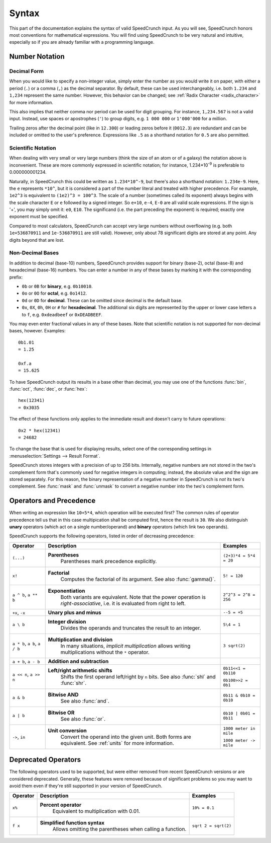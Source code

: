Syntax
======

This part of the documentation explains the syntax of valid SpeedCrunch input. As you will see, SpeedCrunch honors most conventions for mathematical expressions. You will find using SpeedCrunch to be very natural and intuitive, especially so if you are already familiar with a programming language.


Number Notation
---------------

Decimal Form
++++++++++++

When you would like to specify a non-integer value, simply enter the number as you would write it on paper,
with either a period (``.``) or a comma (``,``) as the decimal separator. By default, these can be
used interchangeably, i.e. both ``1.234`` and ``1,234`` represent the same number. However, this
behavior can be changed; see :ref:`Radix Character <radix_character>` for more information.

This also implies that neither comma nor period can be used for digit grouping. For instance, ``1,234.567`` is not a valid input. Instead, use spaces or apostrophes (``'``) to group digits, e.g. ``1 000 000`` or ``1'000'000`` for a million.

Trailing zeros after the decimal point (like in ``12.300``) or leading zeros before it (``0012.3``) are redundant and can be included or omitted to the user's preference. Expressions like ``.5`` as a shorthand notation for ``0.5`` are also permitted.


.. _scientific_notation:

Scientific Notation
+++++++++++++++++++

When dealing with very small or very large numbers (think the size of an atom or of a galaxy) the notation above is inconvenient. These are more commonly expressed in scientific notation; for instance, 1.234*10\ :sup:`-9` is preferable to 0.000000001234.

Naturally, in SpeedCrunch this could be written as ``1.234*10^-9``, but there's also a shorthand notation: ``1.234e-9``. Here, the ``e`` represents ``*10^``, but it is considered a part of the number literal and treated with higher precedence. For example, ``1e2^3`` is equivalent to ``(1e2)^3 = 100^3``. The scale of a number (sometimes called its exponent) always begins with the scale character ``E`` or ``e`` followed by a signed integer. So ``e+10``, ``e-4``, ``E-0`` are all valid scale expressions. If the sign is '+', you may simply omit it: ``e0``, ``E10``. The significand (i.e. the part preceding the exponent) is required; exactly one exponent must be specified.

Compared to most calculators, SpeedCrunch can accept very large numbers without overflowing (e.g. both ``1e+536870911`` and ``1e-536870911`` are still valid). However, only about 78 significant digits are stored at any point. Any digits beyond that are lost.

Non-Decimal Bases
+++++++++++++++++

In addition to decimal (base-10) numbers, SpeedCrunch provides support for binary (base-2), octal (base-8) and hexadecimal (base-16) numbers.
You can enter a number in any of these bases by marking it with the corresponding prefix:

* ``0b`` or ``0B`` for **binary**, e.g. ``0b10010``.
* ``0o`` or ``0O`` for **octal**, e.g. ``0o1412``.
* ``0d`` or ``0D`` for **decimal**. These can be omitted since decimal is the default base.
* ``0x``, ``0X``, ``0h``, ``0H`` or ``#`` for **hexadecimal**. The additional six digits are represented by the upper or lower case letters ``a`` to ``f``, e.g. ``0xdeadbeef`` or ``0xDEADBEEF``.

You may even enter fractional values in any of these bases. Note that scientific notation is not
supported for non-decimal bases, however. Examples::

    0b1.01
    = 1.25

    0xf.a
    = 15.625

To have SpeedCrunch output its results in a base other than decimal, you may use one of the functions :func:`bin`, :func:`oct`, :func:`dec`, or :func:`hex`::

    hex(12341)
    = 0x3035

The effect of these functions only applies to the immediate result and doesn't carry to future
operations::

    0x2 * hex(12341)
    = 24682

To change the base that is used for displaying results, select one of the corresponding settings in :menuselection:`Settings --> Result Format`.

SpeedCrunch stores integers with a precision of up to 256 bits. Internally, negative numbers are
not stored in the two's complement form that's commonly used for negative integers in computing;
instead, the absolute value and the sign are stored separately. For this reason, the binary
representation of a negative number in SpeedCrunch is *not* its two's complement. See :func:`mask`
and :func:`unmask` to convert a negative number into the two's complement form.


Operators and Precedence
------------------------

When writing an expression like ``10+5*4``, which operation will be executed first? The common rules of operator precedence tell us that in this case multipication shall be computed first, hence the result is ``30``. We also distinguish **unary** operators (which act on a single number/operand) and **binary** operators (which link two operands).

SpeedCrunch supports the following operators, listed in order of decreasing precedence:

.. Note: when making changes to these tables, also check that they look ok with LaTeX; these big
.. tables can be problematic.

.. tabularcolumns:: |p{0.2\linewidth}|p{0.5\linewidth}|p{0.25\linewidth}|

+-------------------------------+---------------------------------------------------------------+-------------------------+
| Operator                      | Description                                                   | Examples                |
+===============================+===============================================================+=========================+
| ``(...)``                     | **Parentheses**                                               | ``(2+3)*4 = 5*4 = 20``  |
|                               |   Parentheses mark precedence                                 |                         |
|                               |   explicitly.                                                 |                         |
+-------------------------------+---------------------------------------------------------------+-------------------------+
| ``x!``                        | **Factorial**                                                 | ``5! = 120``            |
|                               |   Computes the factorial of its                               |                         |
|                               |   argument. See also :func:`gamma()`.                         |                         |
+-------------------------------+---------------------------------------------------------------+-------------------------+
| ``a ^ b``, ``a ** b``         | **Exponentiation**                                            |                         |
|                               |   Both variants are equivalent. Note                          |                         |
|                               |   that the power operation is                                 |                         |
|                               |   *right-associative*, i.e. it is                             | ``2^2^3 = 2^8 = 256``   |
|                               |   evaluated from right to left.                               |                         |
+-------------------------------+---------------------------------------------------------------+-------------------------+
| ``+x``, ``-x``                | **Unary plus and minus**                                      | ``--5 = +5``            |
+-------------------------------+---------------------------------------------------------------+-------------------------+
| ``a \ b``                     | **Integer division**                                          | ``5\4 = 1``             |
|                               |   Divides the operands and truncates                          |                         |
|                               |   the result to an integer.                                   |                         |
+-------------------------------+---------------------------------------------------------------+-------------------------+
| ``a * b``, ``a b``, ``a / b`` | **Multiplication and division**                               | ``3 sqrt(2)``           |
|                               |   In many situations, *implicit                               |                         |
|                               |   multiplication* allows writing                              |                         |
|                               |   multiplications without the ``*``                           |                         |
|                               |   operator.                                                   |                         |
|                               |                                                               |                         |
|                               | .. versionadded:: 0.12                                        |                         |
|                               |    Implicit multiplication was added                          |                         |
|                               |    SpeedCrunch 0.12.                                          |                         |
+-------------------------------+---------------------------------------------------------------+-------------------------+
| ``a + b``, ``a - b``          | **Addition and subtraction**                                  |                         |
+-------------------------------+---------------------------------------------------------------+-------------------------+
| ``a << n``, ``a >> n``        | **Left/right arithmetic shifts**                              | ``0b11<<1 = 0b110``     |
|                               |   Shifts the first operand left/right                         |                         |
|                               |   by ``n`` bits. See also :func:`shl`                         | ``0b100>>2 = 0b1``      |
|                               |   and :func:`shr`.                                            |                         |
+-------------------------------+---------------------------------------------------------------+-------------------------+
| ``a & b``                     | **Bitwise AND**                                               | ``0b11 & 0b10 = 0b10``  |
|                               |   See also :func:`and`.                                       |                         |
+-------------------------------+---------------------------------------------------------------+-------------------------+
| ``a | b``                     | **Bitwise OR**                                                | ``0b10 | 0b01 = 0b11``  |
|                               |   See also :func:`or`.                                        |                         |
+-------------------------------+---------------------------------------------------------------+-------------------------+
| ``->``, ``in``                | **Unit conversion**                                           | ``1000 meter in mile``  |
|                               |   Convert the operand into the given                          |                         |
|                               |   unit. Both forms are equivalent. See                        | ``1000 meter -> mile``  |
|                               |   :ref:`units` for more information.                          |                         |
+-------------------------------+---------------------------------------------------------------+-------------------------+


.. We want to keep the following heading, paragraph and table together. By forcing a page break
.. here, we avoid LaTeX squeezing the paragraph onto the same page as the previous large table
.. and then running out of space for the next table and moving it onto the next page.

.. raw:: latex

    \pagebreak


Deprecated Operators
--------------------

The following operators used to be supported, but were either removed from recent SpeedCrunch
versions or are considered deprecated. Generally, these features were removed because of significant problems
so you may want to avoid them even if they're still supported in your version of SpeedCrunch.

.. tabularcolumns:: |p{0.2\linewidth}|p{0.5\linewidth}|p{0.25\linewidth}|

+-------------------------------+---------------------------------------------------------------+-------------------------+
| Operator                      | Description                                                   | Examples                |
+===============================+===============================================================+=========================+
| ``x%``                        | **Percent operator**                                          | ``10% = 0.1``           |
|                               |   Equivalent to multiplication with                           |                         |
|                               |   0.01.                                                       |                         |
|                               |                                                               |                         |
|                               | .. deprecated:: 0.12                                          |                         |
|                               |    This operator was **removed** in                           |                         |
|                               |    SpeedCrunch 0.12 as it was confusing and not very useful.  |                         |
|                               |    The reasons for its removal are discussed in more detail   |                         |
|                               |    in `issue #239 <issue239_>`_.                              |                         |
+-------------------------------+---------------------------------------------------------------+-------------------------+
| ``f x``                       | **Simplified function syntax**                                | ``sqrt 2 = sqrt(2)``    |
|                               |   Allows omitting the parentheses when                        |                         |
|                               |   calling a function.                                         |                         |
|                               |                                                               |                         |
|                               | .. deprecated:: 0.12                                          |                         |
|                               |    Use of this feature is                                     |                         |
|                               |    discouraged because it allows                              |                         |
|                               |    for very ambiguous expressions. It                         |                         |
|                               |    will likely be removed in a future release.                |                         |
+-------------------------------+---------------------------------------------------------------+-------------------------+

.. _issue239: https://bitbucket.org/heldercorreia/speedcrunch/issues/239/more-intuitive-and-useful-percentage
